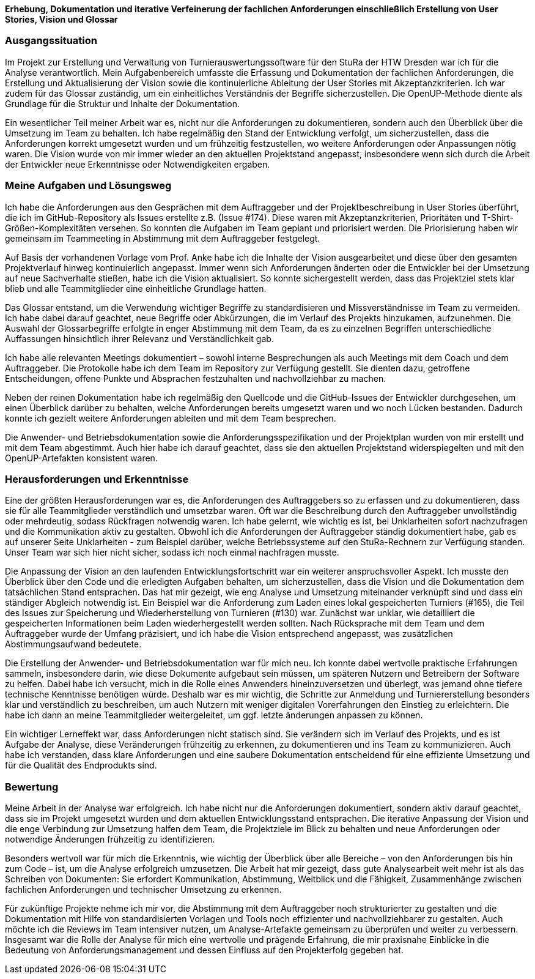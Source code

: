 *Erhebung, Dokumentation und iterative Verfeinerung der fachlichen Anforderungen einschließlich Erstellung von User Stories, Vision und Glossar*


[discrete]
=== Ausgangssituation

Im Projekt zur Erstellung und Verwaltung von Turnierauswertungssoftware für den StuRa der HTW Dresden war ich für die Analyse verantwortlich. Mein Aufgabenbereich umfasste die Erfassung und Dokumentation der fachlichen Anforderungen, die Erstellung und Aktualisierung der Vision sowie die kontinuierliche Ableitung der User Stories mit Akzeptanzkriterien. Ich war zudem für das Glossar zuständig, um ein einheitliches Verständnis der Begriffe sicherzustellen. Die OpenUP-Methode diente als Grundlage für die Struktur und Inhalte der Dokumentation.

Ein wesentlicher Teil meiner Arbeit war es, nicht nur die Anforderungen zu dokumentieren, sondern auch den Überblick über die Umsetzung im Team zu behalten. Ich habe regelmäßig den Stand der Entwicklung verfolgt, um sicherzustellen, dass die Anforderungen korrekt umgesetzt wurden und um frühzeitig festzustellen, wo weitere Anforderungen oder Anpassungen nötig waren. Die Vision wurde von mir immer wieder an den aktuellen Projektstand angepasst, insbesondere wenn sich durch die Arbeit der Entwickler neue Erkenntnisse oder Notwendigkeiten ergaben.

[discrete]
=== Meine Aufgaben und Lösungsweg

Ich habe die Anforderungen aus den Gesprächen mit dem Auftraggeber und der Projektbeschreibung in User Stories überführt, die ich im GitHub-Repository als Issues erstellte z.B. (Issue #174). Diese waren mit Akzeptanzkriterien, Prioritäten und T-Shirt-Größen-Komplexitäten versehen. So konnten die Aufgaben im Team geplant und priorisiert werden. Die Priorisierung haben wir gemeinsam im Teammeeting in Abstimmung mit dem Auftraggeber festgelegt.

Auf Basis der vorhandenen Vorlage vom Prof. Anke habe ich die Inhalte der Vision ausgearbeitet und diese über den gesamten Projektverlauf hinweg kontinuierlich angepasst. Immer wenn sich Anforderungen änderten oder die Entwickler bei der Umsetzung auf neue Sachverhalte stießen, habe ich die Vision aktualisiert. So konnte sichergestellt werden, dass das Projektziel stets klar blieb und alle Teammitglieder eine einheitliche Grundlage hatten.

Das Glossar entstand, um die Verwendung wichtiger Begriffe zu standardisieren und Missverständnisse im Team zu vermeiden. Ich habe dabei darauf geachtet, neue Begriffe oder Abkürzungen, die im Verlauf des Projekts hinzukamen, aufzunehmen. Die Auswahl der Glossarbegriffe erfolgte in enger Abstimmung mit dem Team, da es zu einzelnen
Begriffen unterschiedliche Auffassungen hinsichtlich ihrer Relevanz und Verständlichkeit gab.

Ich habe alle relevanten Meetings dokumentiert – sowohl interne Besprechungen als auch Meetings mit dem Coach und dem Auftraggeber. Die Protokolle habe ich dem Team im Repository zur Verfügung gestellt. Sie dienten dazu, getroffene Entscheidungen, offene Punkte und Absprachen festzuhalten und nachvollziehbar zu machen.

Neben der reinen Dokumentation habe ich regelmäßig den Quellcode und die GitHub-Issues der Entwickler durchgesehen, um einen Überblick darüber zu behalten, welche Anforderungen bereits umgesetzt waren und wo noch Lücken bestanden. Dadurch konnte ich gezielt weitere Anforderungen ableiten und mit dem Team besprechen.

Die Anwender- und Betriebsdokumentation sowie die Anforderungsspezifikation und der Projektplan wurden von mir erstellt und mit dem Team abgestimmt. Auch hier habe ich darauf geachtet, dass sie den aktuellen Projektstand widerspiegelten und mit den OpenUP-Artefakten konsistent waren.

[discrete]
=== Herausforderungen und Erkenntnisse

Eine der größten Herausforderungen war es, die Anforderungen des Auftraggebers so zu erfassen und zu dokumentieren, dass sie für alle Teammitglieder verständlich und umsetzbar waren. Oft war die Beschreibung durch den Auftraggeber unvollständig oder mehrdeutig, sodass Rückfragen notwendig waren. Ich habe gelernt, wie wichtig es ist, bei Unklarheiten sofort nachzufragen und die Kommunikation aktiv zu gestalten.
Obwohl ich die Anforderungen der Auftraggeber ständig dokumentiert habe, gab es auf unserer Seite Unklarheiten - zum Beispiel darüber, welche Betriebssysteme auf den StuRa-Rechnern zur Verfügung standen. Unser Team war sich hier nicht sicher, sodass ich noch einmal nachfragen musste.

Die Anpassung der Vision an den laufenden Entwicklungsfortschritt war ein weiterer anspruchsvoller Aspekt. Ich musste den Überblick über den Code und die erledigten Aufgaben behalten, um sicherzustellen, dass die Vision und die Dokumentation dem tatsächlichen Stand entsprachen. Das hat mir gezeigt, wie eng Analyse und Umsetzung miteinander verknüpft sind und dass ein ständiger Abgleich notwendig ist. Ein Beispiel war die Anforderung zum Laden eines lokal gespeicherten Turniers (#165), die Teil des Issues zur Speicherung und Wiederherstellung von Turnieren (#130) war. Zunächst war unklar, wie detailliert die gespeicherten Informationen beim Laden wiederhergestellt werden sollten. Nach Rücksprache mit dem Team und dem Auftraggeber wurde der Umfang präzisiert, und ich habe die Vision entsprechend angepasst, was zusätzlichen Abstimmungsaufwand bedeutete.

Die Erstellung der Anwender- und Betriebsdokumentation war für mich neu. Ich konnte dabei wertvolle praktische Erfahrungen sammeln, insbesondere darin, wie diese Dokumente aufgebaut sein müssen, um späteren Nutzern und Betreibern der Software zu helfen. Dabei habe ich versucht, mich in die Rolle eines Anwenders hineinzuversetzen und überlegt, was jemand ohne tiefere technische Kenntnisse benötigen würde. Deshalb war es mir wichtig, die Schritte zur Anmeldung und Turniererstellung besonders klar und verständlich zu beschreiben, um auch Nutzern mit weniger digitalen Vorerfahrungen den Einstieg zu erleichtern. Die habe ich dann an meine Teammitglieder weitergeleitet, um ggf. letzte änderungen anpassen zu können.

Ein wichtiger Lerneffekt war, dass Anforderungen nicht statisch sind. Sie verändern sich im Verlauf des Projekts, und es ist Aufgabe der Analyse, diese Veränderungen frühzeitig zu erkennen, zu dokumentieren und ins Team zu kommunizieren. Auch habe ich verstanden, dass klare Anforderungen und eine saubere Dokumentation entscheidend für eine effiziente Umsetzung und für die Qualität des Endprodukts sind.

[discrete]
=== Bewertung

Meine Arbeit in der Analyse war erfolgreich. Ich habe nicht nur die Anforderungen dokumentiert, sondern aktiv darauf geachtet, dass sie im Projekt umgesetzt wurden und dem aktuellen Entwicklungsstand entsprachen. Die iterative Anpassung der Vision und die enge Verbindung zur Umsetzung halfen dem Team, die Projektziele im Blick zu behalten und neue Anforderungen oder notwendige Änderungen frühzeitig zu identifizieren.

Besonders wertvoll war für mich die Erkenntnis, wie wichtig der Überblick über alle Bereiche – von den Anforderungen bis hin zum Code – ist, um die Analyse erfolgreich umzusetzen. Die Arbeit hat mir gezeigt, dass gute Analysearbeit weit mehr ist als das Schreiben von Dokumenten: Sie erfordert Kommunikation, Abstimmung, Weitblick und die Fähigkeit, Zusammenhänge zwischen fachlichen Anforderungen und technischer Umsetzung zu erkennen.

Für zukünftige Projekte nehme ich mir vor, die Abstimmung mit dem Auftraggeber noch strukturierter zu gestalten und die Dokumentation mit Hilfe von standardisierten Vorlagen und Tools noch effizienter und nachvollziehbarer zu gestalten. Auch möchte ich die Reviews im Team intensiver nutzen, um Analyse-Artefakte gemeinsam zu überprüfen und weiter zu verbessern.
Insgesamt war die Rolle der Analyse für mich eine wertvolle und prägende Erfahrung, die mir praxisnahe Einblicke in die Bedeutung von Anforderungsmanagement und dessen Einfluss auf den Projekterfolg gegeben hat.
